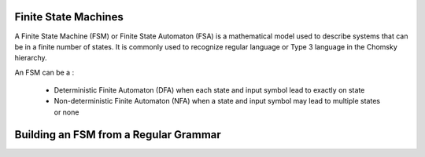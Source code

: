 Finite State Machines
---------------------

A Finite State Machine (FSM) or Finite State Automaton (FSA) is a mathematical model used to describe systems that can
be in a finite number of states. It is commonly used to recognize regular language or Type 3 language in the Chomsky
hierarchy.

An FSM can be a :

    * Deterministic Finite Automaton (DFA) when each state and input symbol lead to exactly on state
    * Non-deterministic Finite Automaton (NFA) when a state and input symbol may lead to multiple states or none


Building an FSM from a Regular Grammar
---------------------------------------
